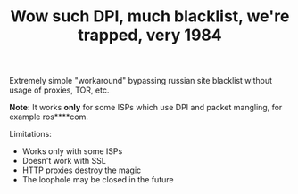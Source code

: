 #+TITLE: Wow such DPI, much blacklist, we're trapped, very 1984

Extremely simple "workaround" bypassing russian site blacklist without usage of proxies, TOR, etc. 

*Note:* It works *only* for some ISPs which use DPI and packet mangling, for example ros****com.

Limitations:

 - Works only with some ISPs
 - Doesn't work with SSL
 - HTTP proxies destroy the magic
 - The loophole may be closed in the future
